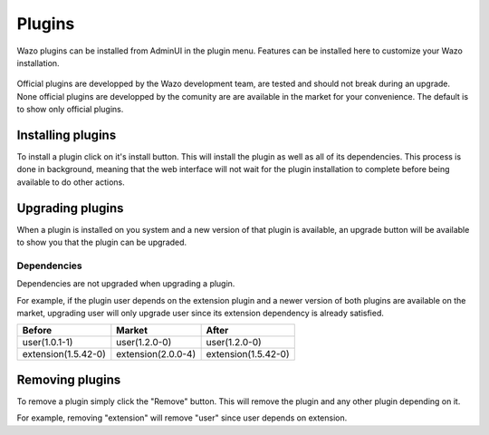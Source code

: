 *******
Plugins
*******

Wazo plugins can be installed from AdminUI in the plugin menu. Features can be installed here
to customize your Wazo installation.

.. figure:: images/plugins.png

Official plugins are developped by the Wazo development team, are tested and should not break
during an upgrade. None official plugins are developped by the comunity are are available in
the market for your convenience.  The default is to show only official plugins.

Installing plugins
==================

To install a plugin click on it's install button. This will install the plugin as well as all
of its dependencies. This process is done in background, meaning that the web interface will
not wait for the plugin installation to complete before being available to do other actions.


Upgrading plugins
=================

When a plugin is installed on you system and a new version of that plugin is available, an upgrade
button will be available to show you that the plugin can be upgraded.

.. figure:: images/plugin_upgrade.png


Dependencies
------------

Dependencies are not upgraded when upgrading a plugin.

For example, if the plugin user depends on the extension plugin and a newer version
of both plugins are available on the market, upgrading user will only upgrade user
since its extension dependency is already satisfied.

=================== ================== ===================
Before              Market             After
=================== ================== ===================
user(1.0.1-1)       user(1.2.0-0)      user(1.2.0-0)
extension(1.5.42-0) extension(2.0.0-4) extension(1.5.42-0)
=================== ================== ===================


Removing plugins
================

To remove a plugin simply click the "Remove" button. This will remove the plugin and
any other plugin depending on it.

For example, removing "extension" will remove "user" since user depends on extension.
